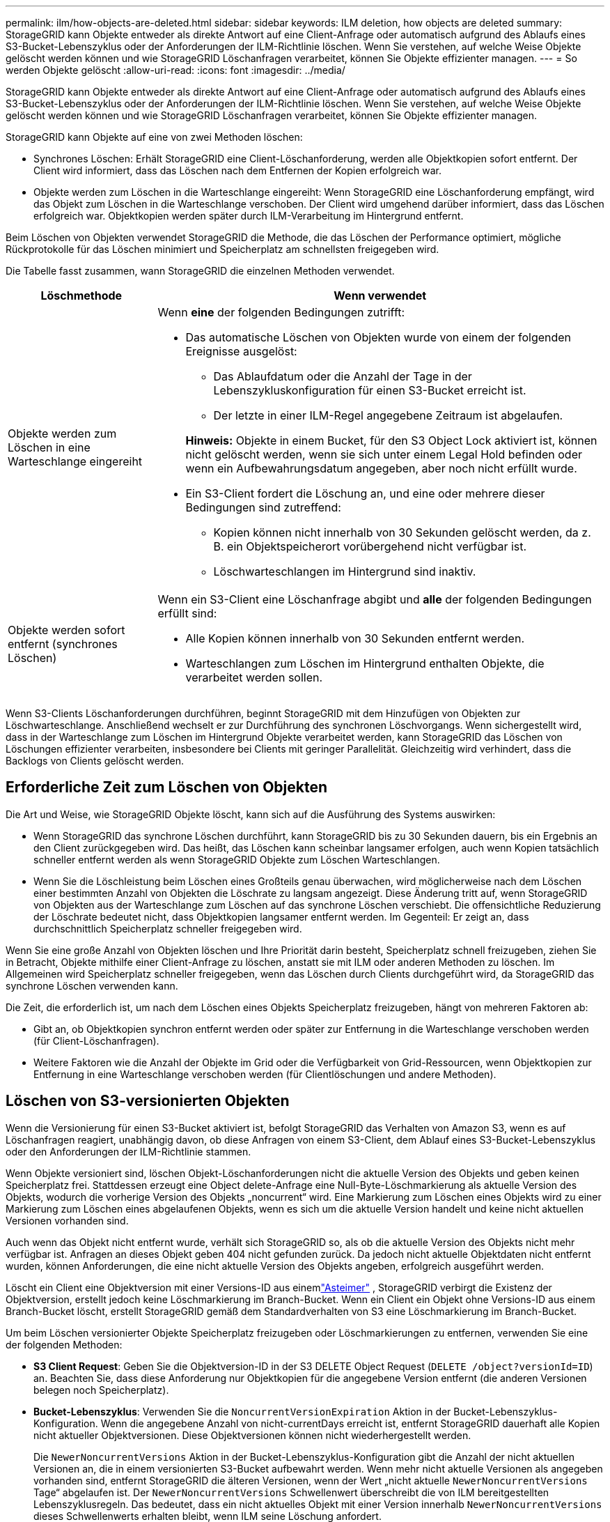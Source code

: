 ---
permalink: ilm/how-objects-are-deleted.html 
sidebar: sidebar 
keywords: ILM deletion, how objects are deleted 
summary: StorageGRID kann Objekte entweder als direkte Antwort auf eine Client-Anfrage oder automatisch aufgrund des Ablaufs eines S3-Bucket-Lebenszyklus oder der Anforderungen der ILM-Richtlinie löschen. Wenn Sie verstehen, auf welche Weise Objekte gelöscht werden können und wie StorageGRID Löschanfragen verarbeitet, können Sie Objekte effizienter managen. 
---
= So werden Objekte gelöscht
:allow-uri-read: 
:icons: font
:imagesdir: ../media/


[role="lead"]
StorageGRID kann Objekte entweder als direkte Antwort auf eine Client-Anfrage oder automatisch aufgrund des Ablaufs eines S3-Bucket-Lebenszyklus oder der Anforderungen der ILM-Richtlinie löschen. Wenn Sie verstehen, auf welche Weise Objekte gelöscht werden können und wie StorageGRID Löschanfragen verarbeitet, können Sie Objekte effizienter managen.

StorageGRID kann Objekte auf eine von zwei Methoden löschen:

* Synchrones Löschen: Erhält StorageGRID eine Client-Löschanforderung, werden alle Objektkopien sofort entfernt. Der Client wird informiert, dass das Löschen nach dem Entfernen der Kopien erfolgreich war.
* Objekte werden zum Löschen in die Warteschlange eingereiht: Wenn StorageGRID eine Löschanforderung empfängt, wird das Objekt zum Löschen in die Warteschlange verschoben. Der Client wird umgehend darüber informiert, dass das Löschen erfolgreich war. Objektkopien werden später durch ILM-Verarbeitung im Hintergrund entfernt.


Beim Löschen von Objekten verwendet StorageGRID die Methode, die das Löschen der Performance optimiert, mögliche Rückprotokolle für das Löschen minimiert und Speicherplatz am schnellsten freigegeben wird.

Die Tabelle fasst zusammen, wann StorageGRID die einzelnen Methoden verwendet.

[cols="1a,3a"]
|===
| Löschmethode | Wenn verwendet 


 a| 
Objekte werden zum Löschen in eine Warteschlange eingereiht
 a| 
Wenn *eine* der folgenden Bedingungen zutrifft:

* Das automatische Löschen von Objekten wurde von einem der folgenden Ereignisse ausgelöst:
+
** Das Ablaufdatum oder die Anzahl der Tage in der Lebenszykluskonfiguration für einen S3-Bucket erreicht ist.
** Der letzte in einer ILM-Regel angegebene Zeitraum ist abgelaufen.


+
*Hinweis:* Objekte in einem Bucket, für den S3 Object Lock aktiviert ist, können nicht gelöscht werden, wenn sie sich unter einem Legal Hold befinden oder wenn ein Aufbewahrungsdatum angegeben, aber noch nicht erfüllt wurde.

* Ein S3-Client fordert die Löschung an, und eine oder mehrere dieser Bedingungen sind zutreffend:
+
** Kopien können nicht innerhalb von 30 Sekunden gelöscht werden, da z. B. ein Objektspeicherort vorübergehend nicht verfügbar ist.
** Löschwarteschlangen im Hintergrund sind inaktiv.






 a| 
Objekte werden sofort entfernt (synchrones Löschen)
 a| 
Wenn ein S3-Client eine Löschanfrage abgibt und *alle* der folgenden Bedingungen erfüllt sind:

* Alle Kopien können innerhalb von 30 Sekunden entfernt werden.
* Warteschlangen zum Löschen im Hintergrund enthalten Objekte, die verarbeitet werden sollen.


|===
Wenn S3-Clients Löschanforderungen durchführen, beginnt StorageGRID mit dem Hinzufügen von Objekten zur Löschwarteschlange. Anschließend wechselt er zur Durchführung des synchronen Löschvorgangs. Wenn sichergestellt wird, dass in der Warteschlange zum Löschen im Hintergrund Objekte verarbeitet werden, kann StorageGRID das Löschen von Löschungen effizienter verarbeiten, insbesondere bei Clients mit geringer Parallelität. Gleichzeitig wird verhindert, dass die Backlogs von Clients gelöscht werden.



== Erforderliche Zeit zum Löschen von Objekten

Die Art und Weise, wie StorageGRID Objekte löscht, kann sich auf die Ausführung des Systems auswirken:

* Wenn StorageGRID das synchrone Löschen durchführt, kann StorageGRID bis zu 30 Sekunden dauern, bis ein Ergebnis an den Client zurückgegeben wird. Das heißt, das Löschen kann scheinbar langsamer erfolgen, auch wenn Kopien tatsächlich schneller entfernt werden als wenn StorageGRID Objekte zum Löschen Warteschlangen.
* Wenn Sie die Löschleistung beim Löschen eines Großteils genau überwachen, wird möglicherweise nach dem Löschen einer bestimmten Anzahl von Objekten die Löschrate zu langsam angezeigt. Diese Änderung tritt auf, wenn StorageGRID von Objekten aus der Warteschlange zum Löschen auf das synchrone Löschen verschiebt. Die offensichtliche Reduzierung der Löschrate bedeutet nicht, dass Objektkopien langsamer entfernt werden. Im Gegenteil: Er zeigt an, dass durchschnittlich Speicherplatz schneller freigegeben wird.


Wenn Sie eine große Anzahl von Objekten löschen und Ihre Priorität darin besteht, Speicherplatz schnell freizugeben, ziehen Sie in Betracht, Objekte mithilfe einer Client-Anfrage zu löschen, anstatt sie mit ILM oder anderen Methoden zu löschen. Im Allgemeinen wird Speicherplatz schneller freigegeben, wenn das Löschen durch Clients durchgeführt wird, da StorageGRID das synchrone Löschen verwenden kann.

Die Zeit, die erforderlich ist, um nach dem Löschen eines Objekts Speicherplatz freizugeben, hängt von mehreren Faktoren ab:

* Gibt an, ob Objektkopien synchron entfernt werden oder später zur Entfernung in die Warteschlange verschoben werden (für Client-Löschanfragen).
* Weitere Faktoren wie die Anzahl der Objekte im Grid oder die Verfügbarkeit von Grid-Ressourcen, wenn Objektkopien zur Entfernung in eine Warteschlange verschoben werden (für Clientlöschungen und andere Methoden).




== Löschen von S3-versionierten Objekten

Wenn die Versionierung für einen S3-Bucket aktiviert ist, befolgt StorageGRID das Verhalten von Amazon S3, wenn es auf Löschanfragen reagiert, unabhängig davon, ob diese Anfragen von einem S3-Client, dem Ablauf eines S3-Bucket-Lebenszyklus oder den Anforderungen der ILM-Richtlinie stammen.

Wenn Objekte versioniert sind, löschen Objekt-Löschanforderungen nicht die aktuelle Version des Objekts und geben keinen Speicherplatz frei. Stattdessen erzeugt eine Object delete-Anfrage eine Null-Byte-Löschmarkierung als aktuelle Version des Objekts, wodurch die vorherige Version des Objekts „noncurrent“ wird. Eine Markierung zum Löschen eines Objekts wird zu einer Markierung zum Löschen eines abgelaufenen Objekts, wenn es sich um die aktuelle Version handelt und keine nicht aktuellen Versionen vorhanden sind.

Auch wenn das Objekt nicht entfernt wurde, verhält sich StorageGRID so, als ob die aktuelle Version des Objekts nicht mehr verfügbar ist. Anfragen an dieses Objekt geben 404 nicht gefunden zurück. Da jedoch nicht aktuelle Objektdaten nicht entfernt wurden, können Anforderungen, die eine nicht aktuelle Version des Objekts angeben, erfolgreich ausgeführt werden.

Löscht ein Client eine Objektversion mit einer Versions-ID aus einemlink:../tenant/what-is-branch-bucket.html["Asteimer"] , StorageGRID verbirgt die Existenz der Objektversion, erstellt jedoch keine Löschmarkierung im Branch-Bucket.  Wenn ein Client ein Objekt ohne Versions-ID aus einem Branch-Bucket löscht, erstellt StorageGRID gemäß dem Standardverhalten von S3 eine Löschmarkierung im Branch-Bucket.

Um beim Löschen versionierter Objekte Speicherplatz freizugeben oder Löschmarkierungen zu entfernen, verwenden Sie eine der folgenden Methoden:

* *S3 Client Request*: Geben Sie die Objektversion-ID in der S3 DELETE Object Request (`DELETE /object?versionId=ID`) an. Beachten Sie, dass diese Anforderung nur Objektkopien für die angegebene Version entfernt (die anderen Versionen belegen noch Speicherplatz).
* *Bucket-Lebenszyklus*: Verwenden Sie die `NoncurrentVersionExpiration` Aktion in der Bucket-Lebenszyklus-Konfiguration. Wenn die angegebene Anzahl von nicht-currentDays erreicht ist, entfernt StorageGRID dauerhaft alle Kopien nicht aktueller Objektversionen. Diese Objektversionen können nicht wiederhergestellt werden.
+
Die `NewerNoncurrentVersions` Aktion in der Bucket-Lebenszyklus-Konfiguration gibt die Anzahl der nicht aktuellen Versionen an, die in einem versionierten S3-Bucket aufbewahrt werden. Wenn mehr nicht aktuelle Versionen als angegeben vorhanden sind, entfernt StorageGRID die älteren Versionen, wenn der Wert „nicht aktuelle `NewerNoncurrentVersions` Tage“ abgelaufen ist. Der `NewerNoncurrentVersions` Schwellenwert überschreibt die von ILM bereitgestellten Lebenszyklusregeln. Das bedeutet, dass ein nicht aktuelles Objekt mit einer Version innerhalb `NewerNoncurrentVersions` dieses Schwellenwerts erhalten bleibt, wenn ILM seine Löschung anfordert.

+
Um abgelaufene Objekte zu entfernen, verwenden Sie die `Expiration` Aktion mit einem der folgenden Tags: `ExpiredObjectDeleteMarker`, , `Days` Oder `Date`.

* *ILM*: link:creating-ilm-policy.html["Eine aktive Richtlinie klonen"] Und fügen Sie der neuen Richtlinie zwei ILM-Regeln hinzu:
+
** Erste Regel: Verwenden Sie "nicht aktuelle Zeit" als Referenzzeit, um mit den nicht aktuellen Versionen des Objekts zu übereinstimmen. link:create-ilm-rule-enter-details.html["Schritt 1 (Details eingeben) des Assistenten zum Erstellen einer ILM-Regel"]Wählen Sie unter *Ja* für die Frage „Diese Regel nur auf ältere Objektversionen anwenden (in S3 Buckets mit aktivierter Versionierung)?“ aus.
** Zweite Regel: Verwenden Sie *Ingest time*, um die aktuelle Version anzupassen. Die Regel „nicht aktuelle Zeit“ muss in der Richtlinie über der Regel *Ingest Time* erscheinen.
+
Um abgelaufene Objektlöschmarkierungen zu entfernen, verwenden Sie eine *Ingest Time*-Regel, um den aktuellen Löschmarkierungen zu entsprechen. Löschmarkierungen werden nur entfernt, wenn ein *Zeitraum* von *Tagen* abgelaufen ist und der aktuelle Löschmaker abgelaufen ist (es gibt keine nicht-aktuellen Versionen).



* *Objekte im Bucket löschen*: Verwenden Sie den Tenant Managerlink:../tenant/deleting-s3-bucket-objects.html["Löschen Sie alle Objektversionen"], um Marker aus einem Bucket zu löschen.


Beim Löschen eines versionierten Objekts erstellt StorageGRID als aktuelle Version des Objekts eine Löschmarkierung mit null Byte. Bevor ein versionierter Bucket gelöscht werden kann, müssen alle Objekte und Löschmarkierungen entfernt werden.

* In StorageGRID 11.7 oder älteren Versionen erstellte Löschmarkierungen können nur über S3-Client-Anfragen entfernt werden. Sie werden nicht durch ILM, Bucket-Lifecycle-Regeln oder Objekte in Bucket-Operationen gelöscht.
* Löschmarkierungen aus einem Bucket, der in StorageGRID 11.8 oder höher erstellt wurde, können durch ILM, Bucket-Lifecycle-Regeln, Löschen von Objekten in Bucket-Operationen oder explizite S3-Client-Löschung entfernt werden.


.Verwandte Informationen
* link:../s3/index.html["S3-REST-API VERWENDEN"]
* link:example-4-ilm-rules-and-policy-for-s3-versioned-objects.html["Beispiel 4: ILM-Regeln und -Richtlinie für versionierte Objekte mit S3"]

